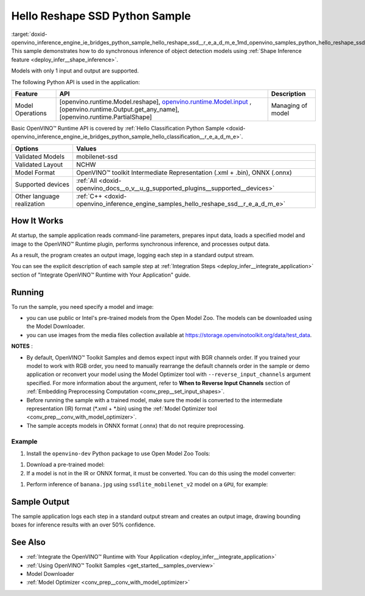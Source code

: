 .. index:: pair: page; Hello Reshape SSD Python\* Sample
.. _doxid-openvino_inference_engine_ie_bridges_python_sample_hello_reshape_ssd__r_e_a_d_m_e:


Hello Reshape SSD Python Sample
=================================

:target:`doxid-openvino_inference_engine_ie_bridges_python_sample_hello_reshape_ssd__r_e_a_d_m_e_1md_openvino_samples_python_hello_reshape_ssd_readme` This sample demonstrates how to do synchronous inference of object detection models using :ref:`Shape Inference feature <deploy_infer__shape_inference>`.

Models with only 1 input and output are supported.

The following Python API is used in the application:

.. list-table::
    :header-rows: 1

    * - Feature
      - API
      - Description
    * - Model Operations
      - [openvino.runtime.Model.reshape], `openvino.runtime.Model.input <[openvino.runtime.Output.get_any_name]:>`__ , [openvino.runtime.Output.get_any_name], [openvino.runtime.PartialShape]
      - Managing of model

Basic OpenVINO™ Runtime API is covered by :ref:`Hello Classification Python Sample <doxid-openvino_inference_engine_ie_bridges_python_sample_hello_classification__r_e_a_d_m_e>`.

.. list-table::
    :header-rows: 1

    * - Options
      - Values
    * - Validated Models
      - mobilenet-ssd
    * - Validated Layout
      - NCHW
    * - Model Format
      - OpenVINO™ toolkit Intermediate Representation (.xml + .bin), ONNX (.onnx)
    * - Supported devices
      - :ref:`All <doxid-openvino_docs__o_v__u_g_supported_plugins__supported__devices>`
    * - Other language realization
      - :ref:`C++ <doxid-openvino_inference_engine_samples_hello_reshape_ssd__r_e_a_d_m_e>`

How It Works
~~~~~~~~~~~~

At startup, the sample application reads command-line parameters, prepares input data, loads a specified model and image to the OpenVINO™ Runtime plugin, performs synchronous inference, and processes output data.

As a result, the program creates an output image, logging each step in a standard output stream.

You can see the explicit description of each sample step at :ref:`Integration Steps <deploy_infer__integrate_application>` section of "Integrate OpenVINO™ Runtime with Your Application" guide.

Running
~~~~~~~

.. ref-code-block:: cpp

	python hello_reshape_ssd.py <path_to_model> <path_to_image> <device_name>

To run the sample, you need specify a model and image:

* you can use public or Intel's pre-trained models from the Open Model Zoo. The models can be downloaded using the Model Downloader.

* you can use images from the media files collection available at `https://storage.openvinotoolkit.org/data/test_data <https://storage.openvinotoolkit.org/data/test_data>`__.

**NOTES** :

* By default, OpenVINO™ Toolkit Samples and demos expect input with BGR channels order. If you trained your model to work with RGB order, you need to manually rearrange the default channels order in the sample or demo application or reconvert your model using the Model Optimizer tool with ``--reverse_input_channels`` argument specified. For more information about the argument, refer to **When to Reverse Input Channels** section of :ref:`Embedding Preprocessing Computation <conv_prep__set_input_shapes>`.

* Before running the sample with a trained model, make sure the model is converted to the intermediate representation (IR) format (\*.xml + \*.bin) using the :ref:`Model Optimizer tool <conv_prep__conv_with_model_optimizer>`.

* The sample accepts models in ONNX format (.onnx) that do not require preprocessing.



Example
-------

#. Install the ``openvino-dev`` Python package to use Open Model Zoo Tools:

.. ref-code-block:: cpp

	python -m pip install openvino-dev[caffe,onnx,tensorflow2,pytorch,mxnet]

#. Download a pre-trained model:
   
   .. ref-code-block:: cpp
   
   	omz_downloader --name ssdlite_mobilenet_v2

#. If a model is not in the IR or ONNX format, it must be converted. You can do this using the model converter:

.. ref-code-block:: cpp

	omz_converter --name ssdlite_mobilenet_v2

#. Perform inference of ``banana.jpg`` using ``ssdlite_mobilenet_v2`` model on a ``GPU``, for example:

.. ref-code-block:: cpp

	python hello_reshape_ssd.py ssdlite_mobilenet_v2.xml banana.jpg GPU

Sample Output
~~~~~~~~~~~~~

The sample application logs each step in a standard output stream and creates an output image, drawing bounding boxes for inference results with an over 50% confidence.

.. ref-code-block:: cpp

	[ INFO ] Creating OpenVINO Runtime Core
	[ INFO ] Reading the model: C:/test_data/models/ssdlite_mobilenet_v2.xml
	[ INFO ] Reshaping the model to the height and width of the input image
	[ INFO ] Loading the model to the plugin
	[ INFO ] Starting inference in synchronous mode
	[ INFO ] Found: class_id = 52, confidence = 0.98, coords = (21, 98), (276, 210)
	[ INFO ] Image out.bmp was created!
	[ INFO ] This sample is an API example, for any performance measurements please use the dedicated benchmark_app tool

See Also
~~~~~~~~

* :ref:`Integrate the OpenVINO™ Runtime with Your Application <deploy_infer__integrate_application>`

* :ref:`Using OpenVINO™ Toolkit Samples <get_started__samples_overview>`

* Model Downloader

* :ref:`Model Optimizer <conv_prep__conv_with_model_optimizer>`

